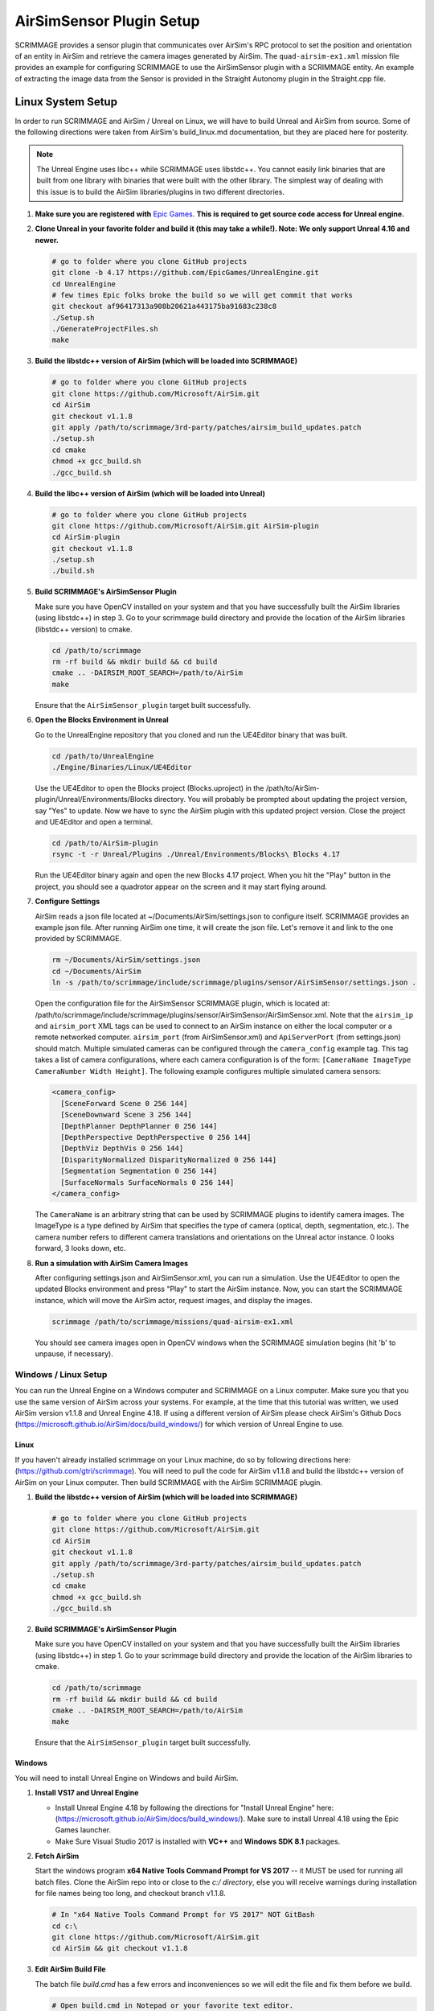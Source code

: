 .. _airsim_plugin:

AirSimSensor Plugin Setup
=========================

SCRIMMAGE provides a sensor plugin that communicates over AirSim's RPC protocol
to set the position and orientation of an entity in AirSim and retrieve the
camera images generated by AirSim. The ``quad-airsim-ex1.xml`` mission file
provides an example for configuring SCRIMMAGE to use the AirSimSensor plugin
with a SCRIMMAGE entity. An example of extracting the image data from the
Sensor is provided in the Straight Autonomy plugin in the Straight.cpp file.

Linux System Setup
------------------

In order to run SCRIMMAGE and AirSim / Unreal on Linux, we will have to build
Unreal and AirSim from source. Some of the following directions were taken from
AirSim's build_linux.md documentation, but they are placed here for posterity.

.. Note:: The Unreal Engine uses libc++ while SCRIMMAGE uses libstdc++. You
          cannot easily link binaries that are built from one library with
          binaries that were built with the other library. The simplest way of
          dealing with this issue is to build the AirSim libraries/plugins in
          two different directories.

#. **Make sure you are registered with** `Epic Games`_. **This is required to get
   source code access for Unreal engine.**

#. **Clone Unreal in your favorite folder and build it (this may take a
   while!). Note: We only support Unreal 4.16 and newer.**

   .. code-block:: bash

      # go to folder where you clone GitHub projects
      git clone -b 4.17 https://github.com/EpicGames/UnrealEngine.git
      cd UnrealEngine
      # few times Epic folks broke the build so we will get commit that works
      git checkout af96417313a908b20621a443175ba91683c238c8
      ./Setup.sh
      ./GenerateProjectFiles.sh
      make

#. **Build the libstdc++ version of AirSim (which will be loaded into SCRIMMAGE)**

   .. code-block:: bash

      # go to folder where you clone GitHub projects
      git clone https://github.com/Microsoft/AirSim.git
      cd AirSim
      git checkout v1.1.8
      git apply /path/to/scrimmage/3rd-party/patches/airsim_build_updates.patch
      ./setup.sh
      cd cmake
      chmod +x gcc_build.sh
      ./gcc_build.sh

#. **Build the libc++ version of AirSim (which will be loaded into Unreal)**

   .. code-block:: bash

      # go to folder where you clone GitHub projects
      git clone https://github.com/Microsoft/AirSim.git AirSim-plugin
      cd AirSim-plugin
      git checkout v1.1.8
      ./setup.sh
      ./build.sh

#. **Build SCRIMMAGE's AirSimSensor Plugin**

   Make sure you have OpenCV installed on your system and that you have
   successfully built the AirSim libraries (using libstdc++) in step 3. Go to
   your scrimmage build directory and provide the location of the AirSim
   libraries (libstdc++ version) to cmake.

   .. code-block:: bash

      cd /path/to/scrimmage
      rm -rf build && mkdir build && cd build
      cmake .. -DAIRSIM_ROOT_SEARCH=/path/to/AirSim
      make

   Ensure that the ``AirSimSensor_plugin`` target built successfully.

#. **Open the Blocks Environment in Unreal**

   Go to the UnrealEngine repository that you cloned and run the UE4Editor
   binary that was built.

   .. code-block:: bash

      cd /path/to/UnrealEngine
      ./Engine/Binaries/Linux/UE4Editor

   Use the UE4Editor to open the Blocks project (Blocks.uproject) in the
   /path/to/AirSim-plugin/Unreal/Environments/Blocks directory. You will
   probably be prompted about updating the project version, say "Yes" to
   update. Now we have to sync the AirSim plugin with this updated project
   version. Close the project and UE4Editor and open a terminal.

   .. code-block:: bash

      cd /path/to/AirSim-plugin
      rsync -t -r Unreal/Plugins ./Unreal/Environments/Blocks\ Blocks 4.17

   Run the UE4Editor binary again and open the new Blocks 4.17 project. When
   you hit the "Play" button in the project, you should see a quadrotor appear
   on the screen and it may start flying around.

#. **Configure Settings**

   AirSim reads a json file located at ~/Documents/AirSim/settings.json to
   configure itself. SCRIMMAGE provides an example json file. After running
   AirSim one time, it will create the json file. Let's remove it and link to
   the one provided by SCRIMMAGE.

   .. code-block:: bash

      rm ~/Documents/AirSim/settings.json
      cd ~/Documents/AirSim
      ln -s /path/to/scrimmage/include/scrimmage/plugins/sensor/AirSimSensor/settings.json .

   Open the configuration file for the AirSimSensor SCRIMMAGE plugin, which is
   located at:
   /path/to/scrimmage/include/scrimmage/plugins/sensor/AirSimSensor/AirSimSensor.xml. Note
   that the ``airsim_ip`` and ``airsim_port`` XML tags can be used to connect
   to an AirSim instance on either the local computer or a remote networked
   computer. ``airsim_port`` (from AirSimSensor.xml) and ``ApiServerPort``
   (from settings.json) should match. Multiple simulated cameras can be
   configured through the ``camera_config`` example tag. This tag takes a list
   of camera configurations, where each camera configuration is of the form:
   ``[CameraName ImageType CameraNumber Width Height]``. The following example
   configures multiple simulated camera sensors:

   .. code-block:: xml

      <camera_config>
        [SceneForward Scene 0 256 144]
        [SceneDownward Scene 3 256 144]
        [DepthPlanner DepthPlanner 0 256 144]
        [DepthPerspective DepthPerspective 0 256 144]
        [DepthViz DepthVis 0 256 144]
        [DisparityNormalized DisparityNormalized 0 256 144]
        [Segmentation Segmentation 0 256 144]
        [SurfaceNormals SurfaceNormals 0 256 144]
      </camera_config>

   The ``CameraName`` is an arbitrary string that can be used by SCRIMMAGE
   plugins to identify camera images. The ImageType is a type defined by AirSim
   that specifies the type of camera (optical, depth, segmentation, etc.). The
   camera number refers to different camera translations and orientations on
   the Unreal actor instance. 0 looks forward, 3 looks down, etc.

#. **Run a simulation with AirSim Camera Images**

   After configuring settings.json and AirSimSensor.xml, you can run a
   simulation. Use the UE4Editor to open the updated Blocks environment and
   press "Play" to start the AirSim instance. Now, you can start the SCRIMMAGE
   instance, which will move the AirSim actor, request images, and display the
   images.

   .. code-block:: bash

      scrimmage /path/to/scrimmage/missions/quad-airsim-ex1.xml

   You should see camera images open in OpenCV windows when the SCRIMMAGE
   simulation begins (hit 'b' to unpause, if necessary).


---------------------
Windows / Linux Setup
---------------------

You can run the Unreal Engine on a Windows computer and SCRIMMAGE on a Linux
computer. Make sure you that you use the same version of AirSim
across your systems. For example, at the time that this tutorial was written,
we used AirSim version v1.1.8 and Unreal Engine 4.18. If using a different version
of AirSim please check AirSim's Github Docs (https://microsoft.github.io/AirSim/docs/build_windows/)
for which version of Unreal Engine to use.

Linux
*****

If you haven't already installed scrimmage on your Linux machine, do so by following directions here: (https://github.com/gtri/scrimmage).
You will need to pull the code for AirSim v1.1.8 and build the libstdc++ version of AirSim on your Linux
computer. Then build SCRIMMAGE with the AirSim SCRIMMAGE plugin.

#. **Build the libstdc++ version of AirSim (which will be loaded into SCRIMMAGE)**

   .. code-block:: bash

      # go to folder where you clone GitHub projects
      git clone https://github.com/Microsoft/AirSim.git
      cd AirSim
      git checkout v1.1.8
      git apply /path/to/scrimmage/3rd-party/patches/airsim_build_updates.patch
      ./setup.sh
      cd cmake
      chmod +x gcc_build.sh
      ./gcc_build.sh

#. **Build SCRIMMAGE's AirSimSensor Plugin**

   Make sure you have OpenCV installed on your system and that you have
   successfully built the AirSim libraries (using libstdc++) in step 1. Go to
   your scrimmage build directory and provide the location of the AirSim
   libraries to cmake.

   .. code-block:: bash

      cd /path/to/scrimmage
      rm -rf build && mkdir build && cd build
      cmake .. -DAIRSIM_ROOT_SEARCH=/path/to/AirSim
      make

   Ensure that the ``AirSimSensor_plugin`` target built successfully.

Windows
*******

You will need to install Unreal Engine on Windows and build AirSim.

#. **Install VS17 and Unreal Engine**

   * Install Unreal Engine 4.18 by following the directions for "Install Unreal Engine" here: (https://microsoft.github.io/AirSim/docs/build_windows/). Make sure to install Unreal 4.18 using the Epic Games launcher.

   * Make Sure Visual Studio 2017 is installed with **VC++** and **Windows SDK 8.1** packages.

#. **Fetch AirSim**

   Start the windows program **x64 Native Tools Command Prompt for VS 2017** -- it MUST be used for running all batch files.
   Clone the AirSim repo into or close to the *c:/ directory*, else you will receive warnings during installation for file
   names being too long, and checkout branch v1.1.8.

   .. code-block:: bash

      # In "x64 Native Tools Command Prompt for VS 2017" NOT GitBash
      cd c:\
      git clone https://github.com/Microsoft/AirSim.git
      cd AirSim && git checkout v1.1.8

#. **Edit AirSim Build File**

   The batch file *build.cmd* has a few errors and inconveniences so we will edit the file and fix them before we build.

   .. code-block:: bash

      # Open build.cmd in Notepad or your favorite text editor.
      # There is an issue where the script tries to download the files for an SUV object and fails which then causes
      # the script to skip a lot of important installation steps once the directory is not found. We will stop the
      # script from deleting the directory each time it is run by commenting out some lines and download and place the
      # SUV files is the correct directory before running the script. Finally we will add a pause to the end of the file
      # because else the script will exit very quickly after finishing, even if there are errors. Adding this pause will
      # will allow you to check that AirSim built successfully.

      # 1. Comment lines: 89, 90, 96, 98 and 141 with an "REM //" like below:
      REM // IF EXIST suv_download_tmp rmdir suv_download_tmp /q /s
      REM // mkdir suv_download_tmp
      REM // rmdir /S /Q Unreal\Plugins\AirSim\Content\VehicleAdv\SUV
      REM // rmdir suv_download_tmp /q /s
      REM // exit /b 0

      # 2. Download the SUV files by copying (https://github.com/Microsoft/AirSim/releases/download/v1.1.7/car_assets.zip)
      # into your web browser. It will automatically begin download. Unzip and place the SUV directory inside in
      # AirSim's directory structure as shown below:
      # C:\AirSim\Unreal\Plugins\AirSim\Content\VehicleAdv\SUV

      # 3. Add pause to end of file.
      # Replace this code block from lines 141 to 152:
      ################################################### (Don't copy these ###'s into the file)
      REM //---------- done building ----------
      exit /b 0

      :buildfailed
      echo(
      echo #### Build failed - see messages above. 1>&2

      :buildfailed_nomsg
      chdir /d %ROOT_DIR%
      exit /b 1
      ##################################################

      # With this code block:
      ##################################################
      REM //---------- done building ----------
      REM // exit /b 0
      goto :done

      :buildfailed
      chdir /d %ROOT_DIR%
      echo(
      echo #### Build failed - see messages above. 1>&2
      pause
      exit /b 1

      :done
      pause
      ###################################################

#. **Build AirSim**

   Start the windows program **x64 Native Tools Command Prompt for VS 2017** and build AirSim:

   .. code-block:: bash

      cd C:\AirSim
      build.cmd

#. **SetUp Blocks Environment**

   We will follow the Windows instructions here to setup the Blocks environment: (https://microsoft.github.io/AirSim/docs/unreal_blocks/).
   However before we run **update_from_git.bat** we will make one edit the Block's clean.bat file to avoid an error.

   .. code-block:: bash

      # Open clean.bat in Notepad or your favorite text editor and comment out line 4 like shown below:
      REM //rd /s/q Saved

      # Save and close the file and complete the instructions at (https://microsoft.github.io/AirSim/docs/unreal_blocks/).
      # Press play, choose quadcopter, and leave it running.

Start Scrimmage on Linux and Connect to AirSim/Unreal on Windows
****************************************************************

Find the IP of the Windows machine that you are running AirSim/Unreal on windows and place it in the mission file
in scrimmage on your Linux machine. Run the mission in scrimmage, watch AirSim connect, and hit 'b' to start the
simulation.

#. **Edit Mission and Start Scrimmage on Linux Machine**

   .. code-block:: bash

      # Open "quad-airsim-ex1.xml" in /scrimmage/missions directory
      cd /path/to/scrimmage/missions
      # change line 60 to your IP
      <sensor airsim_ip="YOUR_IP">AirSimSensor</sensor>
      # Save and start run the mission
      scrimmage ./quad-airsim-ex1.xml
      # Should connect successfully
      # hit 'b' to start simulation
      # for directions on how to control scrimmage see scrimmage github: (https://github.com/gtri/scrimmage)


.. _Epic Games: https://docs.unrealengine.com/latest/INT/Platforms/Linux/BeginnerLinuxDeveloper/SettingUpAnUnrealWorkflow/1/index.html

